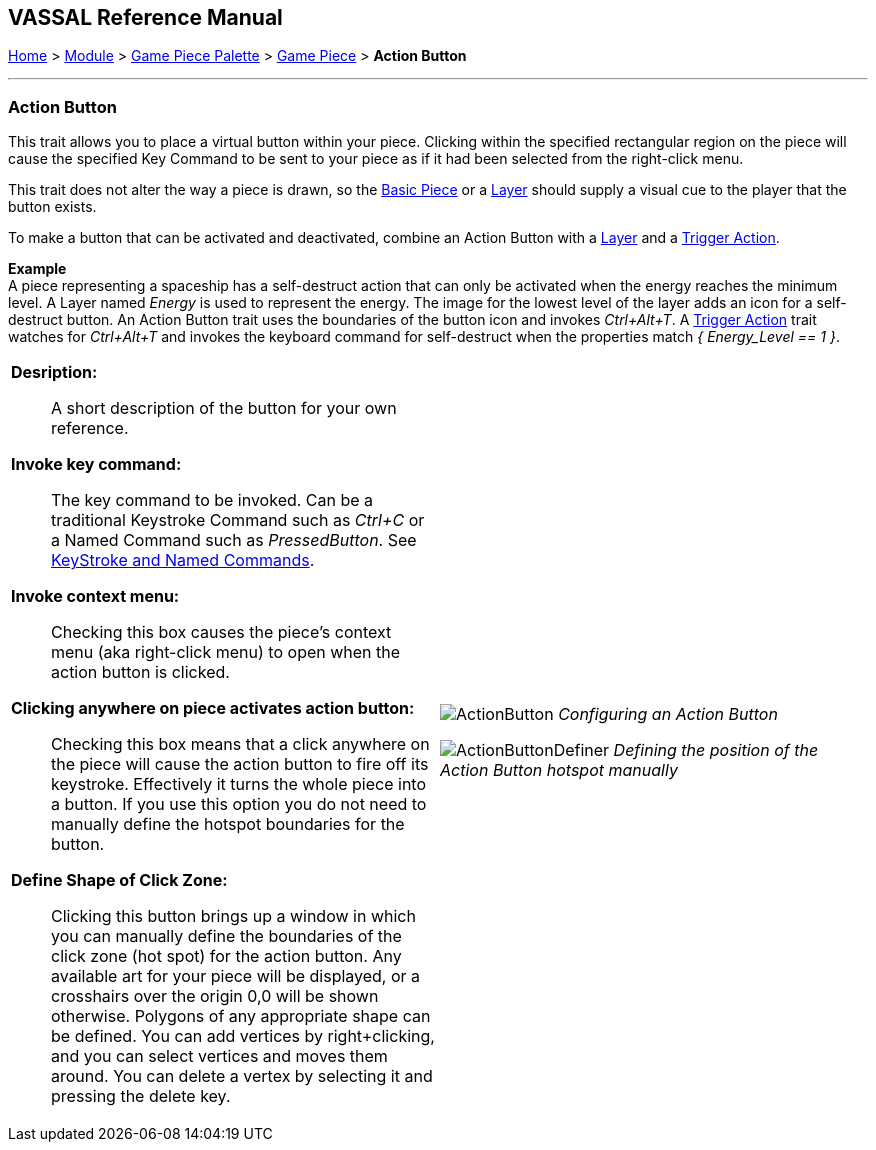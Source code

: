 == VASSAL Reference Manual
[#top]

[.small]#<<index.adoc#toc,Home>> > <<GameModule.adoc#top,Module>> > <<PieceWindow.adoc#top,Game Piece Palette>> > <<GamePiece.adoc#top,Game Piece>> > *Action Button*#

'''''

=== Action Button

This trait allows you to place a virtual button within your piece.
Clicking within the specified rectangular region on the piece will cause the specified Key Command to be sent to your piece as if it had been selected from the right-click menu.

This trait does not alter the way a piece is drawn, so the <<BasicPiece.adoc#top,Basic Piece>> or a <<Layer.adoc#top,Layer>> should supply a visual cue to the player that the button exists.

To make a button that can be activated and deactivated, combine an Action Button with a <<Layer.adoc#top,Layer>> and a <<TriggerAction.adoc#top,Trigger Action>>.

*Example* +
A piece representing a spaceship has a self-destruct action that can only be activated when the energy reaches the minimum level.
A Layer named __Energy__ is used to represent the energy.
The image for the lowest level of the layer adds an icon for a self-destruct button.
An Action Button trait uses the boundaries of the button icon and invokes _Ctrl+Alt+T_.
A <<TriggerAction.adoc#top,Trigger Action>> trait watches for _Ctrl+Alt+T_ and invokes the keyboard command for self-destruct when the properties match _{ Energy_Level == 1 }_.

[width="100%",cols="50%a,^50%a",]
|===
|*Desription:*:: A short description of the button for your own reference.

*Invoke key command:*::  The key command to be invoked.
Can be a traditional Keystroke Command such as _Ctrl+C_ or a Named Command such as _PressedButton_.
See <<NamedKeyCommand.adoc#top,KeyStroke and Named Commands>>.

*Invoke context menu:*:: Checking this box causes the piece's context menu (aka right-click menu) to open when the action button is clicked.

*Clicking anywhere on piece activates action button:*:: Checking this box means that a click anywhere on the piece will cause the action button to fire off its keystroke. Effectively it turns the whole piece into a button. If you use this option you do not need to manually define the hotspot boundaries for the button.

*Define Shape of Click Zone:*:: Clicking this button brings up a window in which you can manually define the boundaries of the click zone (hot spot) for the action button. Any available art for your piece will be displayed, or a crosshairs over the origin 0,0 will be shown otherwise. Polygons of any appropriate shape can be defined. You can add vertices by right+clicking, and you can select vertices and moves them around. You can delete a vertex by selecting it and pressing the delete key.

|image:images/ActionButton.png[]
_Configuring an Action Button_

image:images/ActionButtonDefiner.png[]
_Defining the position of the Action Button hotspot manually_

|===
